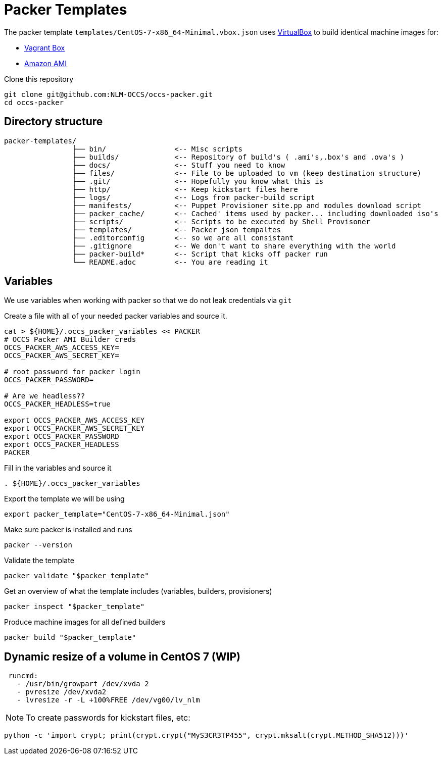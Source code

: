 = Packer Templates

The packer template `templates/CentOS-7-x86_64-Minimal.vbox.json` uses https://www.virtualbox.org[VirtualBox] to build identical machine images for:

* https://www.vagrantup.com/docs/boxes.html[Vagrant Box]
* http://docs.aws.amazon.com/AWSEC2/latest/UserGuide/AMIs.html[Amazon AMI]

Clone this repository

 git clone git@github.com:NLM-OCCS/occs-packer.git
 cd occs-packer

== Directory structure

....
packer-templates/
                ├── bin/                <-- Misc scripts
                ├── builds/             <-- Repository of build's ( .ami's,.box's and .ova's )
                ├── docs/               <-- Stuff you need to know
                ├── files/              <-- File to be uploaded to vm (keep destination structure)
                ├── .git/               <-- Hopefully you know what this is
                ├── http/               <-- Keep kickstart files here
                ├── logs/               <-- Logs from packer-build script
                ├── manifests/          <-- Puppet Provisioner site.pp and modules download script
                ├── packer_cache/       <-- Cached' items used by packer... including downloaded iso's
                ├── scripts/            <-- Scripts to be executed by Shell Provisoner
                ├── templates/          <-- Packer json tempaltes
                ├── .editorconfig       <-- so we are all consistant
                ├── .gitignore          <-- We don't want to share everything with the world
                ├── packer-build*       <-- Script that kicks off packer run
                └── README.adoc         <-- You are reading it
....

== Variables

We use variables when working with packer so that we do not leak credentials via `git`

Create a file with all of your needed packer variables and source it.

[source,bash]
....
cat > ${HOME}/.occs_packer_variables << PACKER
# OCCS Packer AMI Builder creds
OCCS_PACKER_AWS_ACCESS_KEY=
OCCS_PACKER_AWS_SECRET_KEY=

# root password for packer login
OCCS_PACKER_PASSWORD=

# Are we headless??
OCCS_PACKER_HEADLESS=true

export OCCS_PACKER_AWS_ACCESS_KEY
export OCCS_PACKER_AWS_SECRET_KEY
export OCCS_PACKER_PASSWORD
export OCCS_PACKER_HEADLESS
PACKER
....

Fill in the variables and source it

[source,bash]
....
. ${HOME}/.occs_packer_variables
....

Export the template we will be using

[source,bash]
....
export packer_template="CentOS-7-x86_64-Minimal.json"
....

Make sure packer is installed and runs

[source,bash]
....
packer --version
....

Validate the template

[source,bash]
....
packer validate "$packer_template"
....

Get an overview of what the template includes (variables, builders, provisioners)

[source,bash]
....
packer inspect "$packer_template"
....

Produce machine images for all defined builders

[source,bash]
....
packer build "$packer_template"
....

== Dynamic resize of a volume in CentOS 7 (WIP)

....
 runcmd:
   - /usr/bin/growpart /dev/xvda 2
   - pvresize /dev/xvda2
   - lvresize -r -L +100%FREE /dev/vg00/lv_nlm
....

NOTE: To create passwords for kickstart files, etc:

[source,python]
....
python -c 'import crypt; print(crypt.crypt("MyS3CR3TP455", crypt.mksalt(crypt.METHOD_SHA512)))'
....

